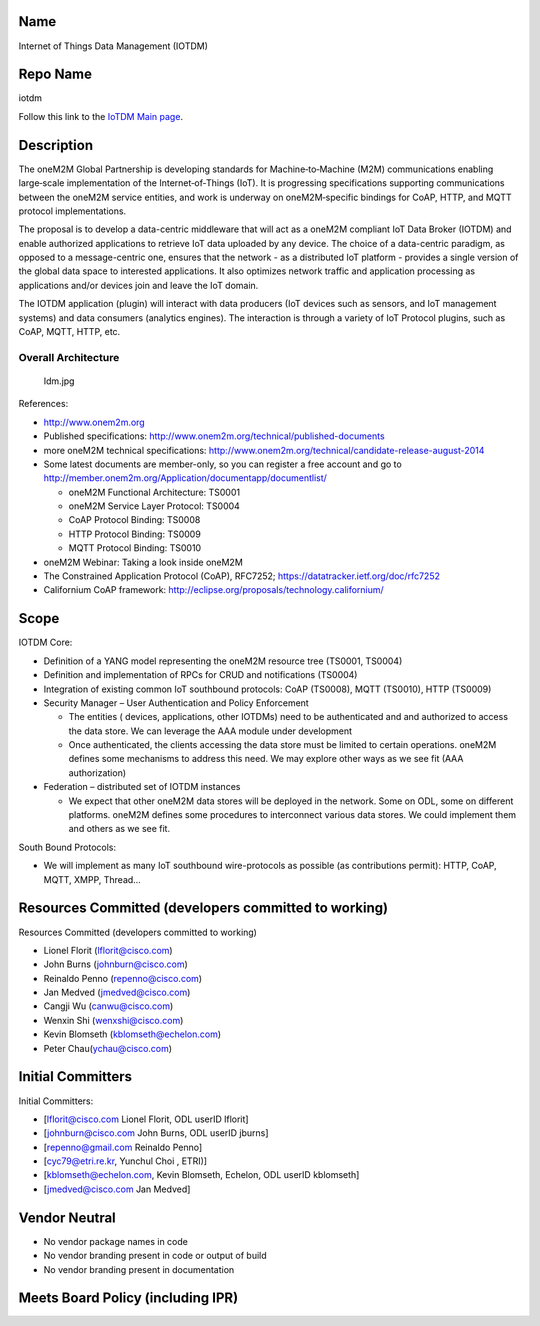 Name
----

Internet of Things Data Management (IOTDM)

Repo Name
---------

iotdm

Follow this link to the `IoTDM Main page <IoTDM:Main>`__.

Description
-----------

The oneM2M Global Partnership is developing standards for
Machine‐to‐Machine (M2M) communications enabling large‐scale
implementation of the Internet‐of‐Things (IoT). It is progressing
specifications supporting communications between the oneM2M service
entities, and work is underway on oneM2M‐specific bindings for CoAP,
HTTP, and MQTT protocol implementations.

The proposal is to develop a data-centric middleware that will act as a
oneM2M compliant IoT Data Broker (IOTDM) and enable authorized
applications to retrieve IoT data uploaded by any device. The choice of
a data-centric paradigm, as opposed to a message-centric one, ensures
that the network - as a distributed IoT platform - provides a single
version of the global data space to interested applications. It also
optimizes network traffic and application processing as applications
and/or devices join and leave the IoT domain.

The IOTDM application (plugin) will interact with data producers (IoT
devices such as sensors, and IoT management systems) and data consumers
(analytics engines). The interaction is through a variety of IoT
Protocol plugins, such as CoAP, MQTT, HTTP, etc.

Overall Architecture
~~~~~~~~~~~~~~~~~~~~

.. figure:: Idm.jpg
   :alt: Idm.jpg

   Idm.jpg

References:

-  http://www.onem2m.org
-  Published specifications:
   http://www.onem2m.org/technical/published-documents
-  more oneM2M technical specifications:
   http://www.onem2m.org/technical/candidate-release-august-2014
-  Some latest documents are member-only, so you can register a free
   account and go to
   http://member.onem2m.org/Application/documentapp/documentlist/

   -  oneM2M Functional Architecture: TS0001
   -  oneM2M Service Layer Protocol: TS0004
   -  CoAP Protocol Binding: TS0008
   -  HTTP Protocol Binding: TS0009
   -  MQTT Protocol Binding: TS0010

-  oneM2M Webinar: Taking a look inside oneM2M
-  The Constrained Application Protocol (CoAP), RFC7252;
   https://datatracker.ietf.org/doc/rfc7252
-  Californium CoAP framework:
   http://eclipse.org/proposals/technology.californium/

Scope
-----

IOTDM Core:

-  Definition of a YANG model representing the oneM2M resource tree
   (TS0001, TS0004)
-  Definition and implementation of RPCs for CRUD and notifications
   (TS0004)
-  Integration of existing common IoT southbound protocols: CoAP
   (TS0008), MQTT (TS0010), HTTP (TS0009)
-  Security Manager – User Authentication and Policy Enforcement

   -  The entities ( devices, applications, other IOTDMs) need to be
      authenticated and and authorized to access the data store. We can
      leverage the AAA module under development
   -  Once authenticated, the clients accessing the data store must be
      limited to certain operations. oneM2M defines some mechanisms to
      address this need. We may explore other ways as we see fit (AAA
      authorization)

-  Federation – distributed set of IOTDM instances

   -  We expect that other oneM2M data stores will be deployed in the
      network. Some on ODL, some on different platforms. oneM2M defines
      some procedures to interconnect various data stores. We could
      implement them and others as we see fit.

South Bound Protocols:

-  We will implement as many IoT southbound wire-protocols as possible
   (as contributions permit): HTTP, CoAP, MQTT, XMPP, Thread…

Resources Committed (developers committed to working)
-----------------------------------------------------

Resources Committed (developers committed to working)

-  Lionel Florit (lflorit@cisco.com)
-  John Burns (johnburn@cisco.com)
-  Reinaldo Penno (repenno@cisco.com)
-  Jan Medved (jmedved@cisco.com)
-  Cangji Wu (canwu@cisco.com)
-  Wenxin Shi (wenxshi@cisco.com)
-  Kevin Blomseth (kblomseth@echelon.com)
-  Peter Chau(ychau@cisco.com)

Initial Committers
------------------

Initial Committers:

-  [lflorit@cisco.com Lionel Florit, ODL userID lflorit]
-  [johnburn@cisco.com John Burns, ODL userID jburns]
-  [repenno@gmail.com Reinaldo Penno]
-  [cyc79@etri.re.kr, Yunchul Choi , ETRI)]
-  [kblomseth@echelon.com, Kevin Blomseth, Echelon, ODL userID
   kblomseth]
-  [jmedved@cisco.com Jan Medved]

Vendor Neutral
--------------

-  No vendor package names in code
-  No vendor branding present in code or output of build
-  No vendor branding present in documentation

Meets Board Policy (including IPR)
----------------------------------
